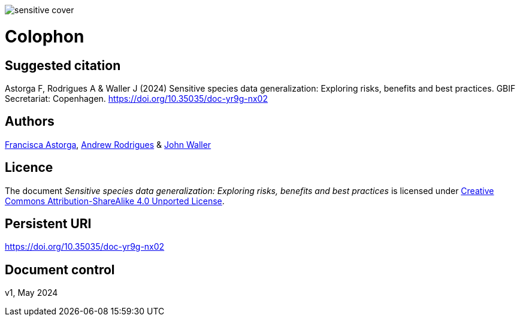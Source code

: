 // add cover image to img directory and update filename below
ifdef::backend-html5[]
image::img/web/sensitive-cover.png[]
endif::backend-html5[]

= Colophon

== Suggested citation

Astorga F, Rodrigues A & Waller J (2024) Sensitive species data generalization: Exploring risks, benefits and best practices. GBIF Secretariat: Copenhagen. https://doi.org/10.35035/doc-yr9g-nx02

== Authors

https://orcid.org/0000-0002-7108-6919[Francisca Astorga^], https://orcid.org/0000-0002-5468-2452[Andrew Rodrigues^] & https://orcid.org/0000-0002-7302-5976[John Waller^]

== Licence

The document _Sensitive species data generalization: Exploring risks, benefits and best practices_ is licensed under https://creativecommons.org/licenses/by-sa/4.0[Creative Commons Attribution-ShareAlike 4.0 Unported License].

== Persistent URI

https://doi.org/10.35035/doc-yr9g-nx02

== Document control

v1, May 2024
